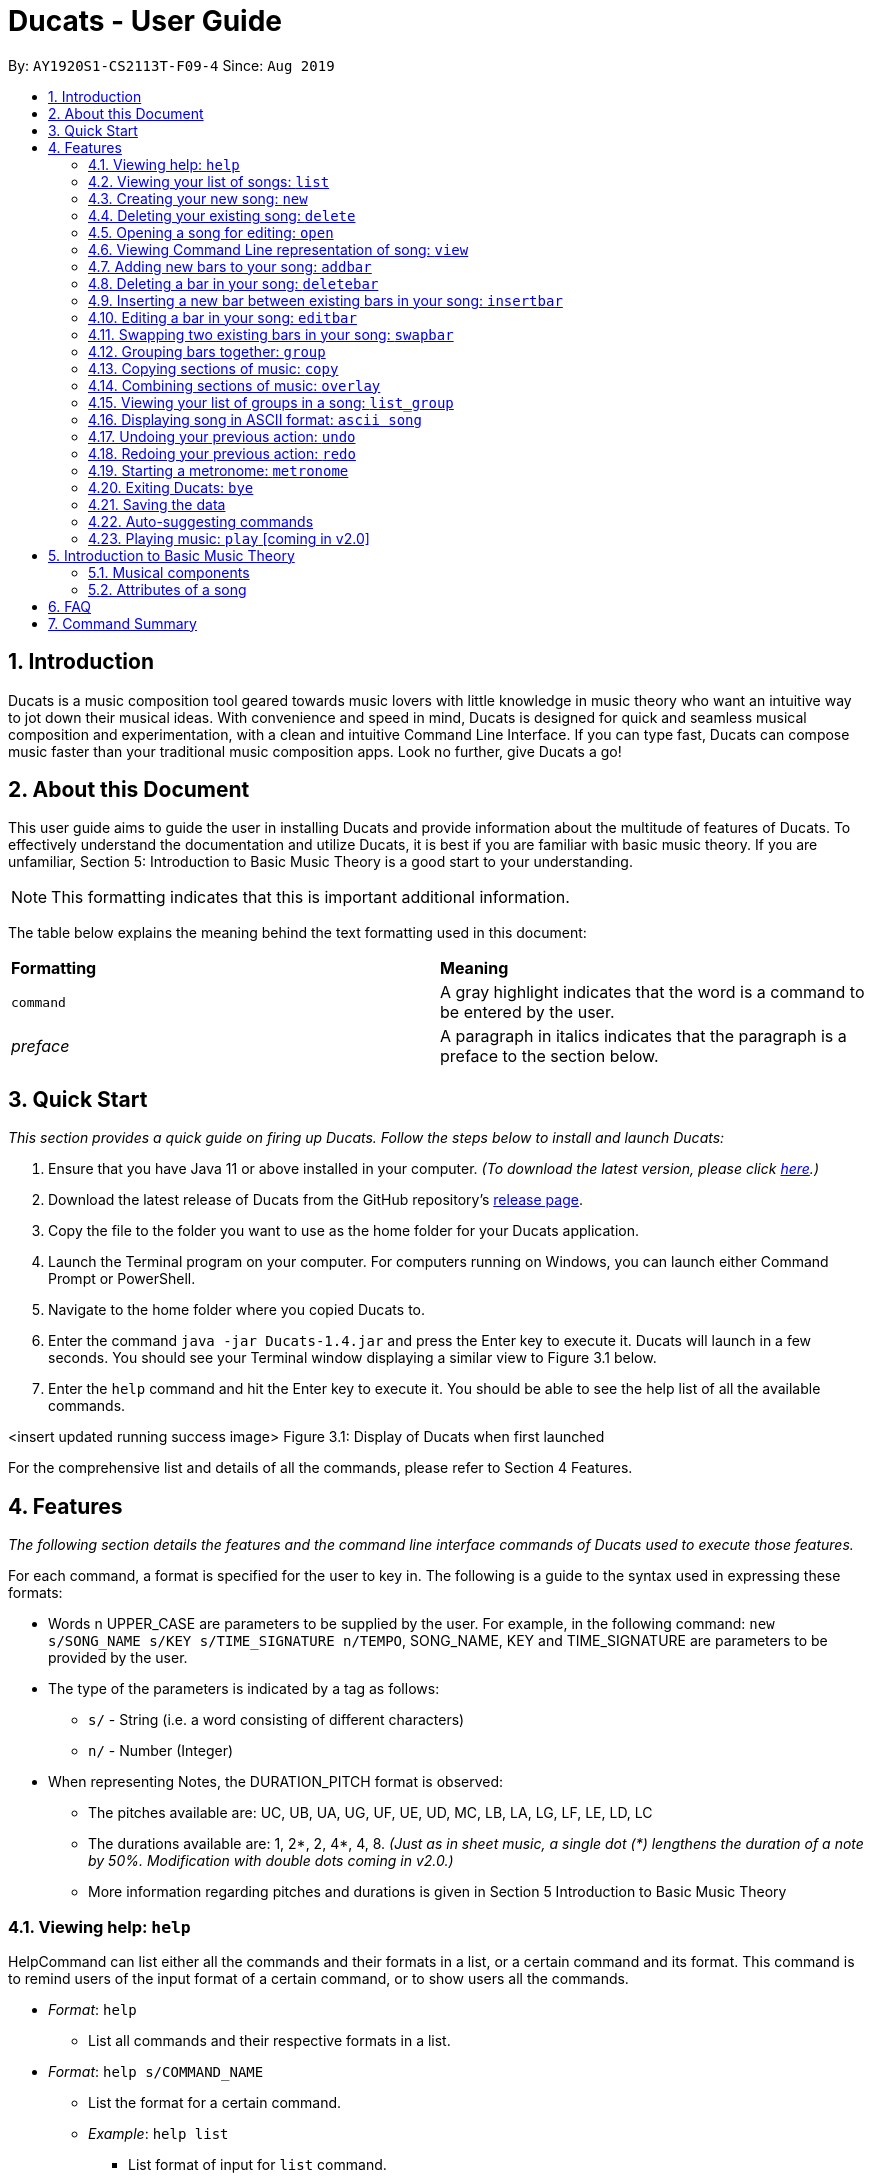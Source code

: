 = Ducats - User Guide
:site-section: UserGuide
:toc:
:toc-title:
:toc-placement: preamble
:sectnums:
:imagesDir: images
:stylesDir: stylesheets
:xrefstyle: full
ifdef::env-github[]
:tip-caption: :bulb:
:note-caption: :information_source:
:warning-caption: :warning:
endif::[]
:repoURL: https://github.com/AY1920S1-CS2113T-F09-4/main

By: `AY1920S1-CS2113T-F09-4` Since: `Aug 2019`

== Introduction

Ducats is a music composition tool geared towards music lovers with little knowledge in music theory who want an intuitive way to jot down their musical ideas. With convenience and speed in mind, Ducats is designed for quick and seamless musical composition and experimentation, with a clean and intuitive Command Line Interface. If you can type fast, Ducats can compose music faster than your traditional music composition apps. Look no further, give Ducats a go!

== About this Document

This user guide aims to guide the user in installing Ducats and provide information about the multitude of features of Ducats. To effectively understand the documentation and utilize Ducats, it is best if you are familiar with basic music theory. If you are unfamiliar, Section 5: Introduction to Basic Music Theory is a good start to your understanding.

[NOTE]
This formatting indicates that this is important additional information.

The table below explains the meaning behind the text formatting used in this document:

[cols=2*]
|===
| *Formatting*
| *Meaning*

| `command`
| A gray highlight indicates that the word is a command to be entered by the user.

| _preface_
| A paragraph in italics indicates that the paragraph is a preface to the section below.
|===

== Quick Start

_This section provides a quick guide on firing up Ducats. Follow the steps below to install and launch Ducats:_

. Ensure that you have Java 11 or above installed in your computer. _(To download the latest version, please click link:https://www.oracle.com/technetwork/java/javase/downloads/jdk11-downloads-5066655.html[here].)_
. Download the latest release of Ducats from the GitHub repository's link:https://github.com/AY1920S1-CS2113T-F09-4/main/releases[release page].
. Copy the file to the folder you want to use as the home folder for your Ducats application.
. Launch the Terminal program on your computer. For computers running on Windows, you can launch either Command Prompt or PowerShell.
. Navigate to the home folder where you copied Ducats to.
. Enter the command `java -jar Ducats-1.4.jar` and press the Enter key to execute it. Ducats will launch in a few seconds. You should see your Terminal window displaying a similar view to Figure 3.1 below.
. Enter the `help` command and hit the Enter key to execute it. You should be able to see the help list of all the available commands.

<insert updated running success image>
Figure 3.1: Display of Ducats when first launched

For the comprehensive list and details of all the commands, please refer to Section 4 Features.

== Features

_The following section details the features and the command line interface commands of Ducats used to execute those features._

For each command, a format is specified for the user to key in. The following is a guide to the syntax used in expressing these formats:

* Words n UPPER_CASE are parameters to be supplied by the user. For example, in the following command: `new s/SONG_NAME s/KEY s/TIME_SIGNATURE n/TEMPO`, SONG_NAME, KEY and TIME_SIGNATURE are parameters to be provided by the user.
* The type of the parameters is indicated by a tag as follows:
** `s/` - String (i.e. a word consisting of different characters)
** `n/` - Number (Integer)
* When representing Notes, the DURATION_PITCH format is observed:
** The pitches available are: UC, UB, UA, UG, UF, UE, UD, MC, LB, LA, LG, LF, LE, LD, LC
** The durations available are: 1, 2*, 2, 4*, 4, 8. _(Just as in sheet music, a single dot (*) lengthens the duration of a note by 50%. Modification with double dots coming in v2.0.)_
** More information regarding pitches and durations is given in Section 5 Introduction to Basic Music Theory

=== Viewing help: `help`

HelpCommand can list either all the commands and their formats in a list, or a certain command and its format.
This command is to remind users of the input format of a certain command, or to show users all the commands.

* _Format_: `help`
** List all commands and their respective formats in a list.

* _Format_: `help s/COMMAND_NAME`
** List the format for a certain command.
** _Example_: `help list`
*** List format of input for `list` command.

=== Viewing your list of songs: `list`

In the case of there being multiple songs, the list command ensures that navigation is not hampered by displaying the full list of songs you have created in the past. This data is stored in a specific data file outside the application. This file can also be directly edited to change the data to be loaded into Ducats, making exporting and importing data a breeze.

_Format_: `list`

=== Creating your new song: `new`

Creates a new song of the specified key, time signature and tempo provided by the user. [Creation of songs in different keys, time signatures and tempo coming in v2.0]

_Format_:
`new s/SONG_NAME s/KEY s/TIME_SIGNATURE n/TEMPO`

_Examples_:

* `new Twinkle_Twinkle C 4/4 120`
creates a song titled “Twinkle Twinkle”, in the default key of C Major, with time signature of 4 4 and tempo of 120bpm (beats per minute).

* `new Vicarious F 5/4 116`
creates a song titled “Vicarious”, in the key of F Major, with time signature of 5 4 and a tempo of 116 beats per minute (BPM).

* `new Hello,_Waltz Am 3/4 120`
creates a song with the title “Hello,_Waltz”, in the key of A Minor, with time signature of 3 4 and a tempo of 120bpm.


=== Deleting your existing song: `delete`

Feeling like you are going nowhere with a certain composition? This command is used to delete a song from your Ducat’s song list. You can delete the song by specifying either its number or name.

_Format_: `delete song:n/SONG_NUM` OR `delete song:s/SONG_NAME`

=== Opening a song for editing: `open`

This command is used to navigate to the song you intend to edit and ensure that that is the song to be edited. When the specific song is opened, the other songs cannot be edited, ensuring that the composition data present is protected and isolated from whatever modifications you make to the opened song.

_Format_: `open s/SONG_NAME`

=== Viewing Command Line representation of song: `view`

For a quick display of the song that is easily readable regardless of musical background, the `view` command will display all the bars in the songs with “|” separating the bars.

_Format_: `view s/SONG_NAME`

=== Adding new bars to your song: `addbar`

The addition of notes into your song is done with the `addbar` command. This command adds a new whole bar to end of your song. The new bar consists of notes as specified by you and its total duration adds up to one beat (i.e. four quarter notes, or two quarter notes and 4 eighth notes etc.).

_Format_: addbar s/NOTES

_Example_:
`addbar 4_UA 8_UC 8_UD 4_LB 4_UD`

The above command adds a bar consisting of a quarter note of pitch Upper A, two eighth notes of pitches Upper C and Upper D respectively, one quarter note of pitch Lower B and one quarter note of pitch Upper D.

=== Deleting a bar in your song: `deletebar`

This command is used to delete a bar from your song. The bar of the number specified by you will be deleted from the current song that is open.

_Format_: `deletebar bar:n/BAR_NUM`

=== Inserting a new bar between existing bars in your song: `insertbar`

=== Editing a bar in your song: `editbar`

=== Swapping two existing bars in your song: `swapbar`

=== Grouping bars together: `group`

In music, repetition of tunes and rhythms are very common. The group command allows users to efficiently save tunes and rhythms for each of their songs. The user can group a continuous range of bars between two indices (inclusive) in the song track and give a name to this group. However, this group will be saved only under that song and will not be accessible from other songs. Grouping is very useful as this allows the user to easily insert groups into their song tracks instead of manually adding the same bars again.

_Format_:
`group START_NUM END_NUM GROUP_NAME`

_Example_: `group 2 4 sunlight`

The above command groups the bars from index 2 to index 4 (inclusive) and gives it the name “sunlight”.

=== Copying sections of music: `copy`
This command allows you to copy a bar, a series of bars or a group and paste it into any part of the song. This command is also designed to be flexible as it supports 4 different input formats

==== Copy a group to the end of the current song track: `copy GROUP_NAME `
This command allows you to copy a group to the end of the current track. Note that groups are unique to each song and cannot be accessed from a different song. 

_Format_: `copy GROUP_NAME`

_Example_: `copy jingle`

The above command will copy the group named jingle to the end of the current song track:

==== Copy range of bars to end of current song track: `copy START_NUM END_NUM`
This command allows you to copy a range of continuous bars (inclusive) to the end of the current track. Note that in particular, to copy just one bar to the end of the track, simply put the same numbers for starting and ending index.

_Format_: `copy START_INDEX END_INDEX`

_Example_: `copy 1 2`

The above command will copy the bars from 1 to 2 (both inclusive) to the end of the current song track.

==== Copy a group into a particular index: `copy GROUP_NAME PASTE_INDEX`
This command will copy a group and paste it into a specified index. All bars starting from that index will be pushed forward to make space for this group. Note that paste index cannot exceed the last index of the current track.

_Format_: `copy GROUP_NAME PASTE_INDEX`

_Example_: `copy jingle 5`

The above command will insert the group named “jingle” into the 5th index of the current song track.

==== Copy range of bars into a particular index:  `copy START_INDEX END_INDEX PASTE_INDEX`
This command allows you to copy a continuous series of bars from the starting index to the ending index specified and paste it into the specified PASTE_INDEX. Note that you cannot paste index cannot exceed the last index of the current track. All the bars starting from the bar at the PASTE_INDEX will be pushed forward to make space for the copied bars.

_Format_: `copy START_NUM END_NUM PASTE_INDEX`

_Example_: `copy 1 2 5`

The above command will copy the bars from index 1 to 2 (both inclusive) and insert that into the 5th index of the current song track.

=== Combining sections of music: `overlay`


==== Combining bar-bar: `overlay`

==== Combining group-group: `overlay_group_group`

==== Combining bar-group: `overlay_bar_group`

==== Combining bars across songs: `overlay_bar_song`

=== Viewing your list of groups in a song: `list_group`
Gets the list of groups in the current or opened song so that you can refer to it later when calling it.
_Format_:
`list_group `

Additionally you can add the starting characters of the group that you want to find as a parameter. 
_Format_:
`list_group -starting_substring`

_Example_: `list_group twi`
In the above example, if there exists two groups named “twilight” and “twinkle”, both of them will be displayed and the groups that do not start with “twi” will not be displayed.

=== Displaying song in ASCII format: `ascii song`
This command lets you view the song you are creating as a songsheet in ASCII format. Different symbols are used to represent music notes, rest note and different durations. The song sheet comprises of 15 rows. At the start of each row, the pitch is indicated. The bars in the song sheet are separated with by “|”. The design of this ascii song sheet is very similar to the actual musical song sheet, except, symbols are used to represent the different notes.

==== Displaying song in ASCII format: `ascii song SONG_NAME`
To display a song as ascii song sheet, simply use the following command

_Format_: `ascii song SONG_NAME`

_Example_: `ascii song twinkle`

The above command lets you view the song sheet for the song twinkle

==== Displaying group in ASCII format: `ascii group GROUP_NAME`
To display a group in the song in the ascii song sheet format, simply use the following command

_Format_: `ascii group GROUP_NAME`

_Example_: `ascii group twilight`

The above command lets you view the song sheet for the group twilight

==== Displaying bar in ASCII format: `ascii bar BAR_INDEX`
To display a bar in the song in the ascii song sheet format, simply use the following command

_Format_: `ascii bar BAR_INDEX`

_Example_: `ascii bar 1`

The following command lets you view the song sheet for the group twilight


=== Undoing your previous action: `undo`

Undo Command can redo the most recent commands that changes the data of the song list until reaching the very first command since starting.
For `help`, `view`, `list`, `list_group`, and `ascii`, UndoCommand will not undo it since they didn't change the song list.
Note that although `open` does not change the song list, since it opens a song to edit, `undo` still works on it.

_Format_:
`undo`

=== Redoing your previous action: `redo`

Redo Command can redo the most recent commands that have been undone until there is no more commands that can be redone.

_Format_:
`redo`

=== Starting a metronome: `metronome`

Rhythm is an essential part of musical composition, and it is useful to have a visual or aural cue regarding the different types of rhythm possible, especially for amateurs. To facilitate this, a metronome feature is included, where the user can cause a metronome to appear on the screen on the screen for a specific number of bars.

_Format_:
`metronome n/DURATION_IN_BARS n/TEMPO s/TIME_SIGNATURE`

_Example_:
`metronome 10 120 4/4` will start a metronome for 10 bars, each consisting of four notes, with a tempo of 120 beats per minute.

The metronome can be started from anywhere, and the only step is to type in the command according to the format provided above. This is shown below:

image::ducats_metronome1.png[]

Upon pressing 'Enter', the metronome will appear on the screen. The numbers 1 through 4 will appear in sequence for 10 times, with each change in number happening every half-second. The number 1 will be accompanied by a hash ('#') for emphasis, as the first beat of every bar is considered more significant in music.

image::ducats_metronome2.png[]

Upon execution, the user interface will output 'Done!', and you are free to key in your next command.

image::ducats_metronome3.png[]


=== Exiting Ducats: `bye`

Want to take a break or finish composing for the day? This command exits and closes Ducats. The closing message will be displayed and then Ducats will be closed. After this, you will be returned to your original Terminal command line.

_Format_: `bye`

[NOTE]
When coming back to Ducats, your songs will be sorted in alphabetical order when you view the list so that you can easily find the creation you intend to work on.


=== Saving the data

All of the song data is saved to the hard disk automatically after any modifications have been made through a command. There is no need to save manually. To access the data in order to export or import songs, simply access the `data` folder in the directory that contains the program file. By putting in `.txt` files of a similar data format, the data will be imported seamlessly the next time you start up Ducats.

=== Auto-suggesting commands

=== Playing music: `play` [coming in v2.0]

Plays the music specified, or the whole song if not specified. When a song is not opened, will play the song specified.

_Format_:
`play n/STARTING_BAR_NO n/ENDING_BAR_NO` OR
`play s/SONG_NAME`  (when no song has been opened)

== Introduction to Basic Music Theory

Since Ducats is aimed towards music amateurs who may not know much about music theory or composition, the app is designed with simplicity and ease of understanding in mind. However, a very basic understanding of music theory is needed to effectively use the app.

=== Musical components

*NOTE, PITCH AND DURATION*

Fundamentally, the most basic unit of music is a note, which consists of both a pitch as well as a duration. In Ducats, a note can have 15 distinct pitches spanning across two octaves:

LOWER_C, LOWER_D, LOWER_E, LOWER_F, LOWER_G, LOWER_A, LOWER_B, MIDDLE_C, UPPER_D, UPPER_E, UPPER_F, UPPER_G, UPPER_A, UPPER_B, UPPER_C

The pitches in the upper octave have twice the frequency of the corresponding pitches in the lower octave. For example, a note with pitch of UPPER_F has twice the frequency of a note with pitch of LOWER_F. Other than the aforementioned pitches, in order to facilitate breaks and pauses, there is also the option for a REST, which is a special type of note which signifies silence. In Ducats command syntax, the pitch is represented by the last two letters of the note. For example, 1_MC represents a note of pitch MIDDLE_C with a relative duration of 1

In music, duration is referred to in relative terms. Each note has a duration that is relative to that of a “whole” note, which corresponds to a fixed duration of time. Generally, the durations are in powers of half, with the exception of dotted notes, which lengthen the duration of an non-dotted note by half. The available durations of notes in Ducats are shown as follows:

[cols=3*]
|===
| *Name*
| *Relative Duration*
| *Example Syntax in Ducats*

| Whole Note
| 1
| `1_MC`

| Dotted Half Note
| 3/4
| `2*_MC`

| Half Note
| 1/2
| `2_MC`

| Dotted Quarter Note
| 3/8
| `4*_MC`

| Quarter Note
| 1/4
| `4_MC`

| Eighth Note
| 1/8
| `8_MC`
|===

For purposes of simplicity, the documentation refers to the durations by the American convention, as compared to the less intuitive British convention, where notes have special names, such as crochet, quaver, semibreve and so on.

*CHORDS AND BARS*

When multiple notes are being played together, then a chord is formed. An example would be when a pianist presses multiple keys on the keyboard at once, or a guitarist strums the guitar while fingering different sections of the strings.

A Bar is the collection of multiple chords. In Ducats, the duration of a bar is standardized on each song based on the time signature provided at the time of creation (to be explained in 5.2). Since the rhythm of the song does not follow normal interpretations of time, the number of the bar in the song serves as an easy method of navigating to specific points in the song.

=== Attributes of a song

Music can be thought of as the accumulation of different patterns of rhythm and pitch. Formally, each song has three main attributes, which are implemented in Ducats, namely key, tempo and time signature. The latter two are to do with the rhythm of the song, while the key relates to the pitch of the song.

[NOTE]
In order to create a new song, all three of these attributes need to be specified, although they do not presently affect the modification of the songs and the execution of the features in v1.4. This is to ensure that, upon upgrade to v2.0, you will not lose all your composition data.

*KEY*

A key consists of a group of pitches that sounds pleasant and consistent when put together. There are minor and major keys, with major keys usually sounding happier and minor keys sounding sadder.

For Ducats, the default key for all songs is C Major, with the ability to change the Notes added based on the key coming in v2.0.

*TEMPO*

In most basic terms, tempo refers to the speed at which the song progresses. In the case of Ducats, tempo is measured in beats per minute, where one beat consists of one rhythmic unit of time as specified in the time signature.

If you are unsure of the appropriate tempo for your song, you can start the integrated visual metronome, as described in Section 4.19. In v2.0, with the Play functionality, you will be able to hear your composed music at the specified tempo.

*TIME SIGNATURE*

The time signature of a song consists of two numbers that signify how many how many beats are in a bar and what note duration does each beat correspond to respectively. For example, a song with a time signature of 4 4 has 4 beats in each bar, with each beat corresponding to the duration of a quarter note. Hence, a bar in a 4 4 song can have any combination of notes whose duration is equivalent to 1 whole note, such as four quarter notes, eight eighth notes, or a dotted half note and a quarter note.

4 4 is the most common time signature for modern popular music. Considering this, the default time signature for songs composed in Ducats is 4 4, with the functionality to support other time signatures coming in v2.0.

== FAQ

== Command Summary
